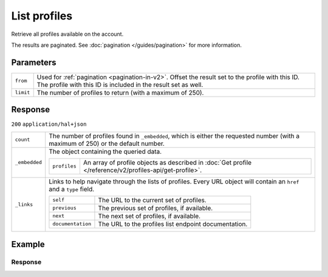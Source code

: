 List profiles
=============
.. api-name:: Profiles API
   :version: 2

.. endpoint::
   :method: GET
   :url: https://api.mollie.com/v2/profiles

.. authentication::
   :api_keys: false
   :organization_access_tokens: true
   :oauth: true

Retrieve all profiles available on the account.

The results are paginated. See :doc:`pagination </guides/pagination>` for more information.

Parameters
----------
.. list-table::
   :widths: auto

   * - ``from``

       .. type:: string
          :required: false

     - Used for :ref:`pagination <pagination-in-v2>`. Offset the result set to the profile with this ID. The profile with this ID is included in the result
       set as well.

   * - ``limit``

       .. type:: integer
          :required: false

     - The number of profiles to return (with a maximum of 250).

Response
--------
``200`` ``application/hal+json``

.. list-table::
   :widths: auto

   * - ``count``

       .. type:: integer

     - The number of profiles found in ``_embedded``, which is either the requested number (with a maximum of 250) or
       the default number.

   * - ``_embedded``

       .. type:: object

     - The object containing the queried data.

       .. list-table::
          :widths: auto

          * - ``profiles``

              .. type:: array

            - An array of profile objects as described in :doc:`Get profile </reference/v2/profiles-api/get-profile>`.

   * - ``_links``

       .. type:: object

     - Links to help navigate through the lists of profiles. Every URL object will contain an ``href`` and a ``type``
       field.

       .. list-table::
          :widths: auto

          * - ``self``

              .. type:: URL object

            - The URL to the current set of profiles.

          * - ``previous``

              .. type:: URL object

            - The previous set of profiles, if available.

          * - ``next``

              .. type:: URL object

            - The next set of profiles, if available.

          * - ``documentation``

              .. type:: URL object

            - The URL to the profiles list endpoint documentation.

Example
-------

.. code-block-selector::

   .. code-block:: bash
      :linenos:

      curl -X GET https://api.mollie.com/v2/profiles?limit=5 \
         -H "Authorization: Bearer access_Wwvu7egPcJLLJ9Kb7J632x8wJ2zMeJ"

   .. code-block:: php
      :linenos:

      <?php
      $mollie = new \Mollie\Api\MollieApiClient();
      $mollie->setAccessToken("access_Wwvu7egPcJLLJ9Kb7J632x8wJ2zMeJ");
      $profiles = $mollie->profiles->page();

   .. code-block:: ruby
      :linenos:

      require 'mollie-api-ruby'

      Mollie::Client.configure do |config|
        config.api_key = 'access_Wwvu7egPcJLLJ9Kb7J632x8wJ2zMeJ'
      end

      profiles = Mollie::Profile.all

Response
^^^^^^^^
.. code-block:: http
   :linenos:

   HTTP/1.1 200 OK
   Content-Type: application/hal+json

   {
       "_embedded": {
           "profiles": [
               {
                   "resource": "profiles",
                   "id": "pfl_v9hTwCvYqw",
                   "mode": "live",
                   "name": "My website name",
                   "website": "https://www.mywebsite.com",
                   "email": "info@mywebsite.com",
                   "phone": "+31208202070",
                   "categoryCode": 5399,
                   "status": "verified",
                   "review": {
                       "status": "pending"
                   },
                   "createdAt": "2018-03-20T09:28:37+00:00",
                   "_links": {
                       "self": {
                           "href": "https://api.mollie.com/v2/profiles/pfl_v9hTwCvYqw",
                           "type": "application/hal+json"
                       },
                       "chargebacks": {
                           "href": "https://api.mollie.com/v2/chargebacks?profileId=pfl_v9hTwCvYqw",
                           "type": "application/hal+json"
                       },
                       "methods": {
                           "href": "https://api.mollie.com/v2/methods?profileId=pfl_v9hTwCvYqw",
                           "type": "application/hal+json"
                       },
                       "payments": {
                           "href": "https://api.mollie.com/v2/payments?profileId=pfl_v9hTwCvYqw",
                           "type": "application/hal+json"
                       },
                       "refunds": {
                           "href": "https://api.mollie.com/v2/refunds?profileId=pfl_v9hTwCvYqw",
                           "type": "application/hal+json"
                       },
                       "checkoutPreviewUrl": {
                           "href": "https://www.mollie.com/payscreen/preview/pfl_v9hTwCvYqw",
                           "type": "text/html"
                       },
                       "documentation": {
                           "href": "https://docs.mollie.com/reference/v2/profiles-api/create-profile",
                           "type": "text/html"
                       }
                   }
               },
               { },
               { },
               { },
               { }
           ]
       },
       "count": 5,
       "_links": {
           "documentation": {
               "href": "https://docs.mollie.com/reference/v2/profiles-api/list-profiles",
               "type": "text/html"
           },
           "self": {
               "href": "https://api.mollie.com/v2/profiles?limit=5",
               "type": "application/hal+json"
           },
           "previous": null,
           "next": {
               "href": "https://api.mollie.com/v2/profiles?from=pfl_3RkSN1zuPE&limit=5",
               "type": "application/hal+json"
           }
       }
   }
